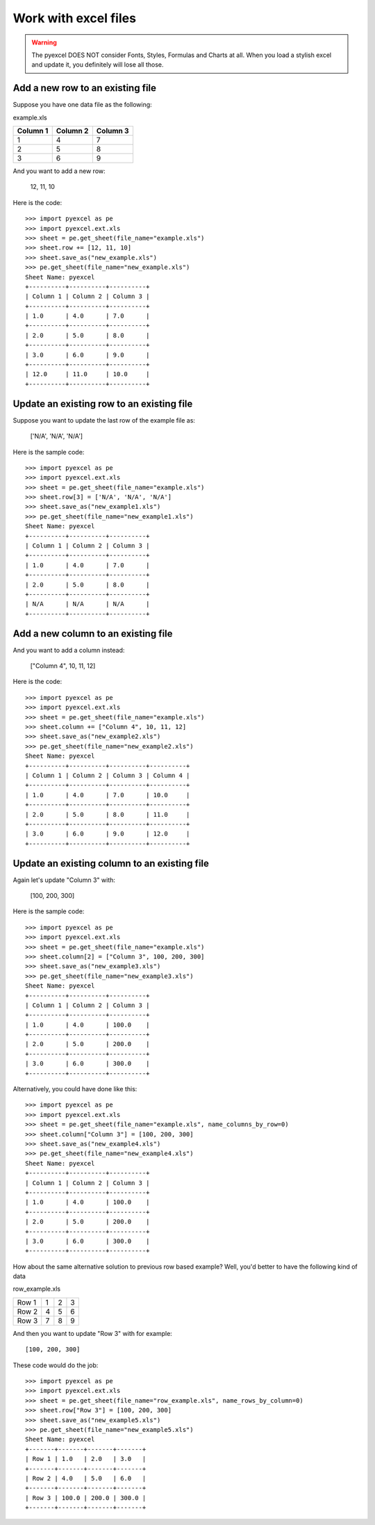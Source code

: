 ==============================
Work with excel files
==============================

.. WARNING::

    The pyexcel DOES NOT consider Fonts, Styles, Formulas and Charts at all. When you load a stylish excel and update it, you definitely will lose all those.

Add a new row to an existing file
----------------------------------

Suppose you have one data file as the following:

example.xls

======== ======== ========
Column 1 Column 2 Column 3
======== ======== ========
1        4        7
2        5        8
3        6        9
======== ======== ========

.. testcode::
   :hide:

   >>> import os
   >>> import pyexcel
   >>> import pyexcel.ext.xls
   >>> data = [
   ...      ["Column 1", "Column 2", "Column 3"],
   ...      [1, 4, 7],
   ...      [2, 5, 8],
   ...      [3, 6, 9]
   ...  ]
   >>> s = pyexcel.Sheet(data)
   >>> s.save_as("example.xls")

And you want to add a new row:

    12, 11, 10

Here is the code::

    >>> import pyexcel as pe
    >>> import pyexcel.ext.xls
    >>> sheet = pe.get_sheet(file_name="example.xls")
    >>> sheet.row += [12, 11, 10]
    >>> sheet.save_as("new_example.xls")
    >>> pe.get_sheet(file_name="new_example.xls")
    Sheet Name: pyexcel
    +----------+----------+----------+
    | Column 1 | Column 2 | Column 3 |
    +----------+----------+----------+
    | 1.0      | 4.0      | 7.0      |
    +----------+----------+----------+
    | 2.0      | 5.0      | 8.0      |
    +----------+----------+----------+
    | 3.0      | 6.0      | 9.0      |
    +----------+----------+----------+
    | 12.0     | 11.0     | 10.0     |
    +----------+----------+----------+


Update an existing row to an existing file
-------------------------------------------

Suppose you want to update the last row of the example file as:

    ['N/A', 'N/A', 'N/A']

Here is the sample code::

    >>> import pyexcel as pe
    >>> import pyexcel.ext.xls
    >>> sheet = pe.get_sheet(file_name="example.xls")
    >>> sheet.row[3] = ['N/A', 'N/A', 'N/A']
    >>> sheet.save_as("new_example1.xls")
    >>> pe.get_sheet(file_name="new_example1.xls")
    Sheet Name: pyexcel
    +----------+----------+----------+
    | Column 1 | Column 2 | Column 3 |
    +----------+----------+----------+
    | 1.0      | 4.0      | 7.0      |
    +----------+----------+----------+
    | 2.0      | 5.0      | 8.0      |
    +----------+----------+----------+
    | N/A      | N/A      | N/A      |
    +----------+----------+----------+



Add a new column to an existing file
--------------------------------------

And you want to add a column instead:

    ["Column 4", 10, 11, 12]

Here is the code::

    >>> import pyexcel as pe
    >>> import pyexcel.ext.xls
    >>> sheet = pe.get_sheet(file_name="example.xls")
    >>> sheet.column += ["Column 4", 10, 11, 12]
    >>> sheet.save_as("new_example2.xls")
    >>> pe.get_sheet(file_name="new_example2.xls")
    Sheet Name: pyexcel
    +----------+----------+----------+----------+
    | Column 1 | Column 2 | Column 3 | Column 4 |
    +----------+----------+----------+----------+
    | 1.0      | 4.0      | 7.0      | 10.0     |
    +----------+----------+----------+----------+
    | 2.0      | 5.0      | 8.0      | 11.0     |
    +----------+----------+----------+----------+
    | 3.0      | 6.0      | 9.0      | 12.0     |
    +----------+----------+----------+----------+


Update an existing column to an existing file
-----------------------------------------------

Again let's update "Column 3" with:

   [100, 200, 300]

Here is the sample code::

    >>> import pyexcel as pe
    >>> import pyexcel.ext.xls
    >>> sheet = pe.get_sheet(file_name="example.xls")
    >>> sheet.column[2] = ["Column 3", 100, 200, 300]
    >>> sheet.save_as("new_example3.xls")
    >>> pe.get_sheet(file_name="new_example3.xls")
    Sheet Name: pyexcel
    +----------+----------+----------+
    | Column 1 | Column 2 | Column 3 |
    +----------+----------+----------+
    | 1.0      | 4.0      | 100.0    |
    +----------+----------+----------+
    | 2.0      | 5.0      | 200.0    |
    +----------+----------+----------+
    | 3.0      | 6.0      | 300.0    |
    +----------+----------+----------+


Alternatively, you could have done like this::

    >>> import pyexcel as pe
    >>> import pyexcel.ext.xls
    >>> sheet = pe.get_sheet(file_name="example.xls", name_columns_by_row=0)
    >>> sheet.column["Column 3"] = [100, 200, 300]
    >>> sheet.save_as("new_example4.xls")
    >>> pe.get_sheet(file_name="new_example4.xls")
    Sheet Name: pyexcel
    +----------+----------+----------+
    | Column 1 | Column 2 | Column 3 |
    +----------+----------+----------+
    | 1.0      | 4.0      | 100.0    |
    +----------+----------+----------+
    | 2.0      | 5.0      | 200.0    |
    +----------+----------+----------+
    | 3.0      | 6.0      | 300.0    |
    +----------+----------+----------+

How about the same alternative solution to previous row based example? Well, you'd better to have the 
following kind of data

row_example.xls

========= ==== ==== ====
Row 1     1    2    3
Row 2     4    5    6
Row 3     7    8    9
========= ==== ==== ====

.. testcode::
   :hide:

   >>> import os
   >>> import pyexcel
   >>> import pyexcel.ext.xls
   >>> data = [
   ...      ["Row 1", 1, 2, 3],
   ...      ["Row 2", 4, 5, 6],
   ...      ["Row 3", 7, 8, 9],
   ...  ]
   >>> s = pyexcel.Sheet(data)
   >>> s.save_as("row_example.xls")

And then you want to update "Row 3" with for example::

    [100, 200, 300]

These code would do the job::

    >>> import pyexcel as pe
    >>> import pyexcel.ext.xls
    >>> sheet = pe.get_sheet(file_name="row_example.xls", name_rows_by_column=0)
    >>> sheet.row["Row 3"] = [100, 200, 300]
    >>> sheet.save_as("new_example5.xls")
    >>> pe.get_sheet(file_name="new_example5.xls")
    Sheet Name: pyexcel
    +-------+-------+-------+-------+
    | Row 1 | 1.0   | 2.0   | 3.0   |
    +-------+-------+-------+-------+
    | Row 2 | 4.0   | 5.0   | 6.0   |
    +-------+-------+-------+-------+
    | Row 3 | 100.0 | 200.0 | 300.0 |
    +-------+-------+-------+-------+


.. testcode::
   :hide:

   >>> os.unlink("new_example.xls")
   >>> os.unlink("new_example1.xls")
   >>> os.unlink("new_example2.xls")
   >>> os.unlink("new_example3.xls")
   >>> os.unlink("new_example4.xls")
   >>> os.unlink("new_example5.xls")
   >>> os.unlink("example.xls")


